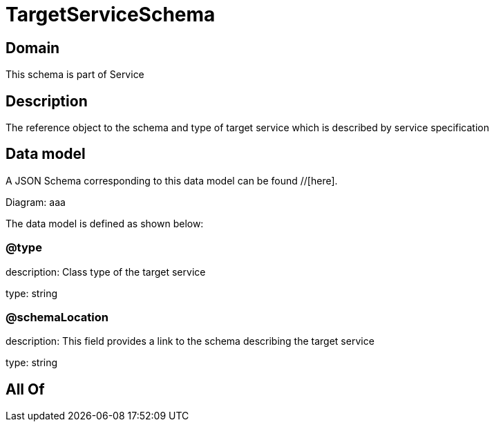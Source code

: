 = TargetServiceSchema

[#domain]
== Domain

This schema is part of Service

[#description]
== Description
The reference object to the schema and type of target service which is described by service specification


[#data_model]
== Data model

A JSON Schema corresponding to this data model can be found //[here].

Diagram:
aaa

The data model is defined as shown below:


=== @type
description: Class type of the target service

type: string


=== @schemaLocation
description: This field provides a link to the schema describing the target service

type: string


[#all_of]
== All Of

